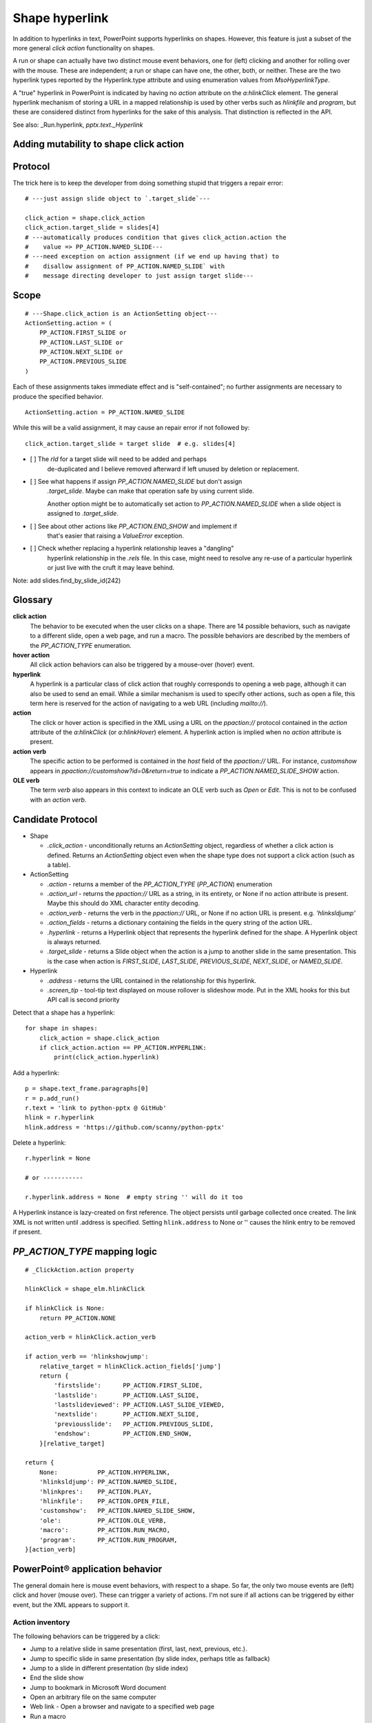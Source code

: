 
Shape hyperlink
===============

In addition to hyperlinks in text, PowerPoint supports hyperlinks on shapes.
However, this feature is just a subset of the more general *click action*
functionality on shapes.

A run or shape can actually have two distinct mouse event behaviors, one for
(left) clicking and another for rolling over with the mouse. These are
independent; a run or shape can have one, the other, both, or neither. These
are the two hyperlink types reported by the Hyperlink.type attribute and
using enumeration values from `MsoHyperlinkType`.

A "true" hyperlink in PowerPoint is indicated by having no `action` attribute
on the `a:hlinkClick` element. The general hyperlink mechanism of storing
a URL in a mapped relationship is used by other verbs such as `hlinkfile` and
`program`, but these are considered distinct from hyperlinks for the sake of
this analysis. That distinction is reflected in the API.

See also: _Run.hyperlink, `pptx.text._Hyperlink`


Adding mutability to shape click action
---------------------------------------


Protocol
--------

The trick here is to keep the developer from doing something stupid that
triggers a repair error::

    # ---just assign slide object to `.target_slide`---

    click_action = shape.click_action
    click_action.target_slide = slides[4]
    # ---automatically produces condition that gives click_action.action the
    #    value => PP_ACTION.NAMED_SLIDE---
    # ---need exception on action assignment (if we end up having that) to
    #    disallow assignment of PP_ACTION.NAMED_SLIDE` with
    #    message directing developer to just assign target slide---


Scope
-----

::

    # ---Shape.click_action is an ActionSetting object---
    ActionSetting.action = (
        PP_ACTION.FIRST_SLIDE or
        PP_ACTION.LAST_SLIDE or
        PP_ACTION.NEXT_SLIDE or
        PP_ACTION.PREVIOUS_SLIDE
    )

Each of these assignments takes immediate effect and is "self-contained"; no
further assignments are necessary to produce the specified behavior.

::

    ActionSetting.action = PP_ACTION.NAMED_SLIDE

While this will be a valid assignment, it may cause an repair error if not
followed by::

    click_action.target_slide = target slide  # e.g. slides[4]


* [ ] The `rId` for a target slide will need to be added and perhaps
      de-duplicated and I believe removed afterward if left unused by
      deletion or replacement.

* [ ] See what happens if assign `PP_ACTION.NAMED_SLIDE` but don't assign
      `.target_slide`. Maybe can make that operation safe by using current
      slide.

      Another option might be to automatically set action to
      `PP_ACTION.NAMED_SLIDE` when a slide object is assigned to
      `.target_slide`.

* [ ] See about other actions like `PP_ACTION.END_SHOW` and implement if
      that's easier that raising a `ValueError` exception.

* [ ] Check whether replacing a hyperlink relationship leaves a "dangling"
      hyperlink relationship in the `.rels` file. In this case, might need to
      resolve any re-use of a particular hyperlink or just live with the
      cruft it may leave behind.


Note: add slides.find_by_slide_id(242)


Glossary
--------

**click action**
    The behavior to be executed when the user clicks on a shape. There are 14
    possible behaviors, such as navigate to a different slide, open a web
    page, and run a macro. The possible behaviors are described by the
    members of the `PP_ACTION_TYPE` enumeration.

**hover action**
    All click action behaviors can also be triggered by a mouse-over (hover)
    event.

**hyperlink**
    A hyperlink is a particular class of click action that roughly
    corresponds to opening a web page, although it can also be used to send
    an email. While a similar mechanism is used to specify other actions,
    such as open a file, this term here is reserved for the action of
    navigating to a web URL (including `mailto://`).

**action**
    The click or hover action is specified in the XML using a URL on the
    `ppaction://` protocol contained in the `action` attribute of the
    `a:hlinkClick` (or `a:hlinkHover`) element. A hyperlink action is implied
    when no `action` attribute is present.

**action verb**
    The specific action to be performed is contained in the *host* field of
    the `ppaction://` URL. For instance, `customshow` appears in
    `ppaction://customshow?id=0&return=true` to indicate
    a `PP_ACTION.NAMED_SLIDE_SHOW` action.

**OLE verb**
    The term *verb* also appears in this context to indicate an OLE verb such
    as `Open` or `Edit`. This is not to be confused with an `action verb`.


Candidate Protocol
------------------

.. highlight:: python

* Shape

  + `.click_action` - unconditionally returns an `ActionSetting` object,
    regardless of whether a click action is defined. Returns an
    `ActionSetting` object even when the shape type does not support a click
    action (such as a table).

* ActionSetting

  + `.action` - returns a member of the `PP_ACTION_TYPE` (`PP_ACTION`)
    enumeration

  + `.action_url` - returns the `ppaction://` URL as a string, in its
    entirety, or None if no action attribute is present. Maybe this should
    do XML character entity decoding.

  + `.action_verb` - returns the verb in the `ppaction://` URL, or None if no
    action URL is present. e.g. `'hlinksldjump'`

  + `.action_fields` - returns a dictionary containing the fields in the query
    string of the action URL.

  + `.hyperlink` - returns a Hyperlink object that represents the hyperlink
    defined for the shape. A Hyperlink object is always returned.

  + `.target_slide` - returns a Slide object when the action is a jump to
    another slide in the same presentation. This is the case when action is
    `FIRST_SLIDE`, `LAST_SLIDE`, `PREVIOUS_SLIDE`, `NEXT_SLIDE`, or
    `NAMED_SLIDE`.

* Hyperlink

  + `.address` - returns the URL contained in the relationship for this
    hyperlink.

  + `.screen_tip` - tool-tip text displayed on mouse rollover is slideshow
    mode. Put in the XML hooks for this but API call is second priority

Detect that a shape has a hyperlink::

    for shape in shapes:
        click_action = shape.click_action
        if click_action.action == PP_ACTION.HYPERLINK:
            print(click_action.hyperlink)


Add a hyperlink::

    p = shape.text_frame.paragraphs[0]
    r = p.add_run()
    r.text = 'link to python-pptx @ GitHub'
    hlink = r.hyperlink
    hlink.address = 'https://github.com/scanny/python-pptx'

Delete a hyperlink::

    r.hyperlink = None

    # or -----------

    r.hyperlink.address = None  # empty string '' will do it too

A Hyperlink instance is lazy-created on first reference. The object persists
until garbage collected once created. The link XML is not written until
.address is specified. Setting ``hlink.address`` to None or '' causes the
hlink entry to be removed if present.


`PP_ACTION_TYPE` mapping logic
------------------------------

::

    # _ClickAction.action property

    hlinkClick = shape_elm.hlinkClick

    if hlinkClick is None:
        return PP_ACTION.NONE

    action_verb = hlinkClick.action_verb

    if action_verb == 'hlinkshowjump':
        relative_target = hlinkClick.action_fields['jump']
        return {
            'firstslide':      PP_ACTION.FIRST_SLIDE,
            'lastslide':       PP_ACTION.LAST_SLIDE,
            'lastslideviewed': PP_ACTION.LAST_SLIDE_VIEWED,
            'nextslide':       PP_ACTION.NEXT_SLIDE,
            'previousslide':   PP_ACTION.PREVIOUS_SLIDE,
            'endshow':         PP_ACTION.END_SHOW,
        }[relative_target]

    return {
        None:           PP_ACTION.HYPERLINK,
        'hlinksldjump': PP_ACTION.NAMED_SLIDE,
        'hlinkpres':    PP_ACTION.PLAY,
        'hlinkfile':    PP_ACTION.OPEN_FILE,
        'customshow':   PP_ACTION.NAMED_SLIDE_SHOW,
        'ole':          PP_ACTION.OLE_VERB,
        'macro':        PP_ACTION.RUN_MACRO,
        'program':      PP_ACTION.RUN_PROGRAM,
    }[action_verb]


PowerPoint® application behavior
--------------------------------

The general domain here is mouse event behaviors, with respect to a shape.
So far, the only two mouse events are (left) click and hover (mouse over).
These can trigger a variety of actions. I'm not sure if all actions can be
triggered by either event, but the XML appears to support it.

Action inventory
~~~~~~~~~~~~~~~~

The following behaviors can be triggered by a click:

* Jump to a relative slide in same presentation (first, last, next, previous,
  etc.).
* Jump to specific slide in same presentation (by slide index, perhaps title
  as fallback)
* Jump to a slide in different presentation (by slide index)
* End the slide show
* Jump to bookmark in Microsoft Word document
* Open an arbitrary file on the same computer
* Web link - Open a browser and navigate to a specified web page
* Run a macro
* Run an arbitrary program
* Execute an OLE action

In addition to performing one of these actions, zero, one, or both of two auxiliarly actions can be triggered by clicking:

* Play a sound
* Highlight the shape with a dashed line for a short time

Hyperlinkable shapes
~~~~~~~~~~~~~~~~~~~~

These shape types can have hyperlinks:

  + Autoshapes
  + Textbox
  + Picture
  + Connector (Line)
  + Chart

These shape types cannot:

  + Table
  + Group shape


UI procedures
-------------

Hyperlink autoshape to other slide by title
~~~~~~~~~~~~~~~~~~~~~~~~~~~~~~~~~~~~~~~~~~~

* Right-click > Hyperlink... (Cmd-K)
* Select Document panel
* Anchor: > Locate... > Slide Titles
* select slide by number and title, e.g. "2

Add Anchor point in a document (or perhaps a slide)
~~~~~~~~~~~~~~~~~~~~~~~~~~~~~~~~~~~~~~~~~~~~~~~~~~~

* A hyperlink can link to a bookmark in a Word document
* It appears that maximum granularity in PowerPoint is to an entire slide
  (not to a range of text in a shape, for example)


MS API
------

Shape.ActionSettings(ppMouseClick | ppMouseOver)
~~~~~~~~~~~~~~~~~~~~~~~~~~~~~~~~~~~~~~~~~~~~~~~~

The Shape object has an ActionSettings property, which is a collection of two
ActionSetting objects, one for click and the other for hover.
https://msdn.microsoft.com/EN-US/library/office/ff745656.aspx

ActionSetting
~~~~~~~~~~~~~

* Shape.ActionSettings(ppMouseClick | ppMouseOver) => ActionSetting

* ActionSetting.Action

  + one of: ppActionHyperlink, ppActionFirstSlide, ppActionPlay, or several
    others: https://msdn.microsoft.com/EN-US/library/office/ff744511.aspx

* ActionSetting.Hyperlink => Hyperlink

* Hyperlink members:

  + Address
  + SubAddress
  + TextToDisplay
  + ScreenTip
  + EmailSubject
  + Type (read-only, one of msoHyperlinkRange (run) or msoHyperlinkShape)


XML specimens
-------------

.. highlight:: xml

These are representative samples of shape XML showing the hyperlinks
associated the shape (as opposed to text contained by the shape).

* The `a:hlinkClick` element can be present or absent.

* Its parent, `p:cNvPr` is always present (is a required element).

* All of its attributes are optional, but an `a:hlinkClick` having no
  attributes has no meaning (or may trigger an error).

* Its `r:id` element is always present on click actions created by PowerPoint.
  Its value is an empty string when the action is first, last, next, previous,
  macro, and perhaps others.

* Adding a `highlightClick` attribute set True causes the shape to get
  a dashed line border for a short time when it is clicked.

* There are some more obscure attributes like "stop playing sound before
  navigating" that are available on `CT_Hyperlink`, perhaps meant for
  kiosk-style applications.

Summary
~~~~~~~

The action to perform on a mouse click is specified by the `action` attribute
of the `a:hlinkClick` element. Its value is a URL having the `ppaction://`
protocol, a verb, and an optional query string.

Some actions reference a relationship that specifies the target of the
action.

============= ======== =======================================================
verb          rId      behavior
============= ======== =======================================================
none          external Open a browser and navigate to URL in relationship
hlinkshowjump none     Jump to a relative slide in the same presentation
hlinksldjump  internal Jump to a specified slide in the same presentation
hlinkpres     external Jump to a specified slide in another presentation
hlinkfile     external Open an arbitrary file on the same computer
customshow    none     Start a custom slide show, option to return after
ole           none     Execute an OLE action (open, edit)
macro         none     Run an embedded VBA macro
program       external Execute an arbitrary program on same computer
============= ======== =======================================================

Jump to relative slide within presentation
~~~~~~~~~~~~~~~~~~~~~~~~~~~~~~~~~~~~~~~~~~

**hlinkshowjump** action

::

  <p:sp>
    <p:nvSpPr>
      <p:cNvPr id="7" name="Rounded Rectangle 6">
        <!-- this element does the needful -->
        <a:hlinkClick r:id="" action="ppaction://hlinkshowjump?jump=firstslide"/>
      </p:cNvPr>
      <p:cNvSpPr/>
      <p:nvPr/>
    </p:nvSpPr>
    <p:spPr>
      <a:xfrm>
        <a:off x="1020781" y="1684235"/>
        <a:ext cx="1495562" cy="1775031"/>
      </a:xfrm>
      <a:prstGeom prst="roundRect">
        <a:avLst/>
      </a:prstGeom>
    </p:spPr>
    <p:txBody>
      <a:p>
        <a:pPr algn="ctr"/>
        <a:r>
          <a:rPr lang="en-US" dirty="0" smtClean="0"/>
          <a:t>Click to go to Foobar Slide</a:t>
        </a:r>
        <a:endParaRPr lang="en-US" dirty="0" smtClean="0"/>
      </a:p>
    </p:txBody>
  </p:sp>

* `jump` key can have value `firstslide`, `lastslide`, `previousslide`,
  `nextslide`, `lastslideviewed`, `endshow`.
* Note that `r:id` attribute is empty string; no relationship is required to
  determine target slide.

Jump to specific slide within presentation
~~~~~~~~~~~~~~~~~~~~~~~~~~~~~~~~~~~~~~~~~~

**hlinksldjump** action

::

  <p:sp>
    <p:nvSpPr>
      <p:cNvPr id="7" name="Rounded Rectangle 6">
        <a:hlinkClick r:id="rId2" action="ppaction://hlinksldjump"/>
      </p:cNvPr>
      ...
  </p:sp>

The corresponding `Relationship` element must be of type `slide`, be
internal, and point to the target slide in the package::

  <Relationship
    Id="rId2"
    Type="http://schemas.openxmlformats.org/officeDocument/2006/relationships/slide"
    Target="slide1.xml"/>

Jump to slide in another presentation
~~~~~~~~~~~~~~~~~~~~~~~~~~~~~~~~~~~~~

**hlinkpres** action

::

  <p:sp>
    <p:nvSpPr>
      <p:cNvPr id="7" name="Rounded Rectangle 6">
        <a:hlinkClick r:id="rId3" action="ppaction://hlinkpres?slideindex=3&amp;slidetitle=Key Questions"/>
      </p:cNvPr>
      ...
  </p:sp>

The corresponding `Relationship` element must be of type `hyperlink`, be
*external*, and point to the target presentation with a URL (using the
`file://` protocol for a local file). The slide number and slide title are
provided in the `ppaction://` URL in the `a:hlinkClick` element::

  <Relationship
    Id="rId3"
    Type="http://schemas.openxmlformats.org/officeDocument/2006/relationships/hyperlink"
    Target="file://localhost/Users/scanny/Documents/checksec-prelim-analysis.pptx"
    TargetMode="External"/>

Web link (hyperlink)
~~~~~~~~~~~~~~~~~~~~

Note: The `action` attribute of `a:hlinkClick` has no value in this case.

::

  <p:sp>
    <p:nvSpPr>
      <p:cNvPr id="4" name="Rounded Rectangle 3">
        <a:hlinkClick r:id="rId3"/>
      ...
  </p:sp>

The corresponding `Relationship` element must be of type `hyperlink`, be
*external*, and point to the target URL (using a web protocol).

The target is often a web URL, such as https://github/scanny/python-pptx,
including an optional anchor (e.g. #sub-heading suffix to jump mid-page). The
target can also be an email address, launching the local email client.
A mailto: URI is used in this case, with subject specifiable using
a '?subject=xyz' suffix.

An optional ScreenTip, a roll-over tool-tip sort of message, can also be
specified for a hyperlink. The XML schema does not limit its use to
hyperlinks, although the PowerPoint UI may not provide access to this field
in non-hyperlink cases.::

  <Relationship
    Id="rId3"
    Type="http://schemas.openxmlformats.org/officeDocument/2006/relationships/hyperlink"
    Target="https://www.google.com/"
    TargetMode="External"/>

Open an arbitrary file on the same computer
~~~~~~~~~~~~~~~~~~~~~~~~~~~~~~~~~~~~~~~~~~~

**hlinkfile** action

::

  <p:sp>
    <p:nvSpPr>
      <p:cNvPr id="7" name="Rounded Rectangle 6">
        <a:hlinkClick r:id="rId2" action="ppaction://hlinkfile"/>
        ...
  </p:sp>

* PowerPoint opens the file (after a warning dialog) using the default
  application for the file.

The corresponding `Relationship` element must be of type `hyperlink`, be
*external*, and point to the target file with a `file://` protocol URL::

  <Relationship
    Id="rId2"
    Type="http://schemas.openxmlformats.org/officeDocument/2006/relationships/hyperlink"
    Target="file:///C:\Install.log"
    TargetMode="External"/>

Run Custom SlideShow
~~~~~~~~~~~~~~~~~~~~

**customshow** action

::

  <p:sp>
    <p:nvSpPr>
      <p:cNvPr id="4" name="Rounded Rectangle 3">
        <a:hlinkClick r:id="" action="ppaction://customshow?id=0&amp;return=true"/>
        ...
  </p:sp>

* The `return` query field determines whether focus returns to the current show
  after running the linked show. This field can be omitted, and defaults to
  `false`.

Execute an OLE action
~~~~~~~~~~~~~~~~~~~~~

**ole** action

::

  <p:sp>
    <p:nvSpPr>
      <p:cNvPr id="9" name="Object 8">
        <a:hlinkClick r:id="" action="ppaction://ole?verb=0"/>
      </p:cNvPr>
    ...
  </p:sp>

This option is only available on an embedded (OLE) object. The verb field is
'0' for Edit and '1' for Open.

Run macro
~~~~~~~~~

**macro** action

::

  <p:sp>
    <p:nvSpPr>
      <p:cNvPr id="4" name="Rounded Rectangle 3">
        <a:hlinkClick r:id="" action="ppaction://macro?name=Hello"/>
      </p:cNvPr>
    ...
  </p:sp>

Run a program
~~~~~~~~~~~~~

**program** action

::

  <p:sp>
    <p:nvSpPr>
      <p:cNvPr id="4" name="Rounded Rectangle 3">
        <a:hlinkClick r:id="rId2" action="ppaction://program"/>
      ...
  </p:sp>

The corresponding `Relationship` element must be of type `hyperlink`, be
*external*, and point to the target application with a `file://` protocol
URL. ::

  <Relationship
    Id="rId2"
    Type="http://schemas.openxmlformats.org/officeDocument/2006/relationships/hyperlink"
    Target="file:///C:\Program%20Files%20(x86)\Vim\vim74\gvim.exe"
    TargetMode="External"/>

Play a sound
~~~~~~~~~~~~

Playing a sound is not a distinct action; rather, like highlighting, it is an
optional additional action to be performed on a click or hover event.

::

  <p:sp>
    <p:nvSpPr>
      <p:cNvPr id="5" name="Rounded Rectangle 4">
        <a:hlinkClick r:id="" action="ppaction://..any..">
          <a:snd r:embed="rId3" name="applause.wav"/>
        </a:hlinkClick>
      ...
  </p:sp>

The corresponding `Relationship` element must be of type `audio`, be
internal, and point to a sound file embedded in the presentation::

  <Relationship
    Id="rId3"
    Type="http://schemas.openxmlformats.org/officeDocument/2006/relationships/audio"
    Target="../media/audio1.wav"/>


Related Schema Definitions
--------------------------

.. highlight:: xml

::

  <xsd:complexType name="CT_Shape">
    <xsd:sequence>
      <xsd:element name="nvSpPr" type="CT_ShapeNonVisual"/>
      <xsd:element name="spPr"   type="a:CT_ShapeProperties"/>
      <xsd:element name="style"  type="a:CT_ShapeStyle"        minOccurs="0"/>
      <xsd:element name="txBody" type="a:CT_TextBody"          minOccurs="0"/>
      <xsd:element name="extLst" type="CT_ExtensionListModify" minOccurs="0"/>
    </xsd:sequence>
    <xsd:attribute name="useBgFill" type="xsd:boolean" default="false"/>
  </xsd:complexType>

  <xsd:complexType name="CT_ShapeNonVisual">
    <xsd:sequence>
      <xsd:element name="cNvPr"   type="a:CT_NonVisualDrawingProps"/>
      <xsd:element name="cNvSpPr" type="a:CT_NonVisualDrawingShapeProps"/>
      <xsd:element name="nvPr"    type="CT_ApplicationNonVisualDrawingProps"/>
    </xsd:sequence>
  </xsd:complexType>

  <xsd:complexType name="CT_NonVisualDrawingProps">
    <xsd:sequence>
      <xsd:element name="hlinkClick" type="CT_Hyperlink"              minOccurs="0"/>
      <xsd:element name="hlinkHover" type="CT_Hyperlink"              minOccurs="0"/>
      <xsd:element name="extLst"     type="CT_OfficeArtExtensionList" minOccurs="0"/>
    </xsd:sequence>
    <xsd:attribute name="id"     type="ST_DrawingElementId" use="required"/>
    <xsd:attribute name="name"   type="xsd:string"          use="required"/>
    <xsd:attribute name="descr"  type="xsd:string"          default=""/>
    <xsd:attribute name="hidden" type="xsd:boolean"         default="false"/>
    <xsd:attribute name="title"  type="xsd:string"          default=""/>
  </xsd:complexType>

  <xsd:complexType name="CT_Hyperlink">
    <xsd:sequence>
      <xsd:element name="snd"    type="CT_EmbeddedWAVAudioFile"   minOccurs="0"/>
      <xsd:element name="extLst" type="CT_OfficeArtExtensionList" minOccurs="0"/>
    </xsd:sequence>
    <xsd:attribute ref="r:id"/>
    <xsd:attribute name="invalidUrl"     type="xsd:string"  default=""/>
    <xsd:attribute name="action"         type="xsd:string"  default=""/>
    <xsd:attribute name="tgtFrame"       type="xsd:string"  default=""/>
    <xsd:attribute name="tooltip"        type="xsd:string"  default=""/>
    <xsd:attribute name="history"        type="xsd:boolean" default="true"/>
    <xsd:attribute name="highlightClick" type="xsd:boolean" default="false"/>
    <xsd:attribute name="endSnd"         type="xsd:boolean" default="false"/>
  </xsd:complexType>
